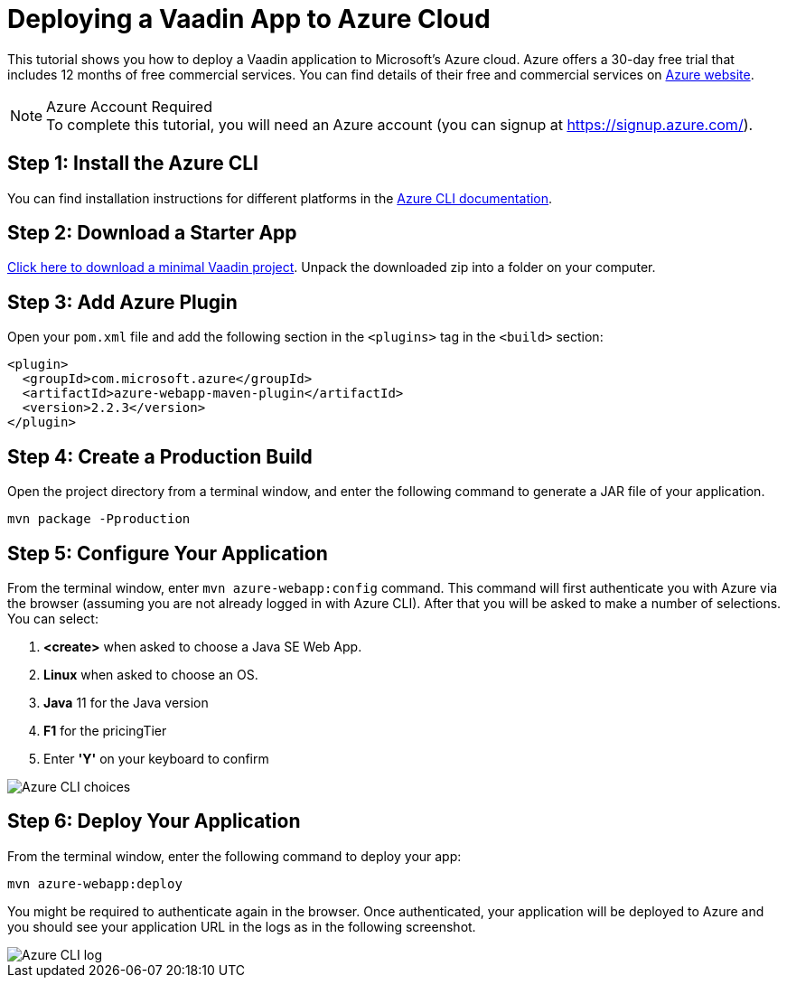 = Deploying a Vaadin App to Azure Cloud

This tutorial shows you how to deploy a Vaadin application to Microsoft's Azure cloud. Azure offers a 30-day free trial that includes 12 months of free commercial services. You can find details of their free and commercial services on link:https://azure.microsoft.com/[Azure website].

.Azure Account Required
[NOTE]
To complete this tutorial, you will need an Azure account (you can signup at https://signup.azure.com/).

== Step 1: Install the Azure CLI

You can find installation instructions for different platforms in the link:https://docs.microsoft.com/en-us/cli/azure/?view=azure-cli-latest[Azure CLI documentation].

== Step 2: Download a Starter App

link:https://start.vaadin.com/dl[Click here to download a minimal Vaadin project]. Unpack the downloaded zip into a folder on your computer.

== Step 3: Add Azure Plugin

Open your `pom.xml` file and add the following section in the `<plugins>` tag in the `<build>` section:

[source,xml]
----
<plugin>
  <groupId>com.microsoft.azure</groupId>
  <artifactId>azure-webapp-maven-plugin</artifactId>
  <version>2.2.3</version>
</plugin>
----

== Step 4: Create a Production Build

Open the project directory from a terminal window, and enter the following command to generate a JAR file of your application.

[source,terminal]
----
mvn package -Pproduction
----

== Step 5: Configure Your Application

From the terminal window, enter `mvn azure-webapp:config` command. This command will first authenticate you with Azure via the browser (assuming you are not already logged in with Azure CLI). After that you will be asked to make a number of selections. You can select:

. *<create>* when asked to choose a Java SE Web App.
. *Linux* when asked to choose an OS.
. *Java* 11 for the Java version
. *F1* for the pricingTier
. Enter *'Y'* on your keyboard to confirm

image::images/azure-choices.png[Azure CLI choices]


== Step 6: Deploy Your Application

From the terminal window, enter the following command to deploy your app:

[source,terminal]
----
mvn azure-webapp:deploy
----

You might be required to authenticate again in the browser. Once authenticated, your application will be deployed to Azure and you should see your application URL in the logs as in the following screenshot.

image::images/azure-deploy-success.png[Azure CLI log]
